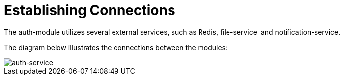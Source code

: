 :imagesdir: ../../images/

= Establishing Connections

The auth-module utilizes several external services, such as Redis, file-service, and notification-service.

The diagram below illustrates the connections between the modules:

image::auth-service.drawio.png[auth-service]
